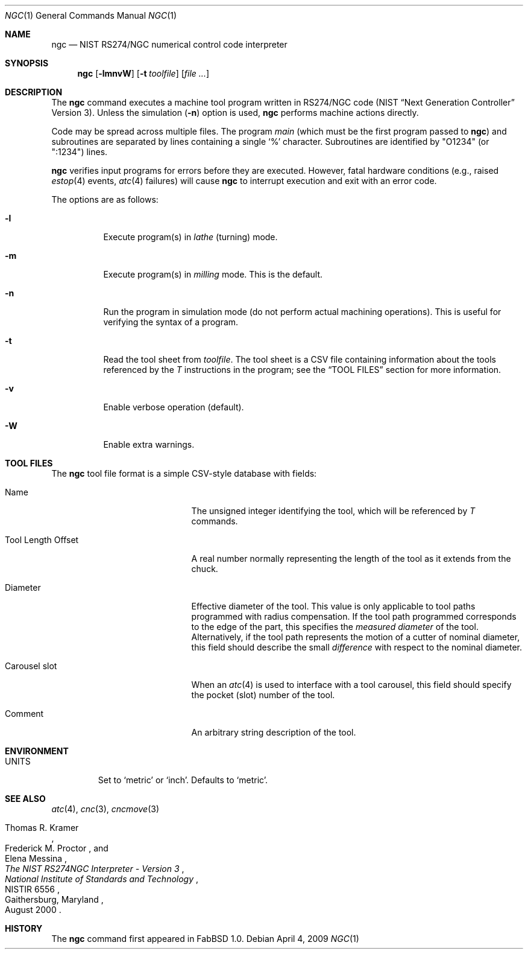 .\"	$FabBSD$
.\"	Public domain
.\"
.Dd $Mdocdate: April 4 2009 $
.Dt NGC 1
.Os
.Sh NAME
.Nm ngc
.Nd NIST RS274/NGC numerical control code interpreter
.Sh SYNOPSIS
.Nm ngc
.Op Fl lmnvW
.Op Fl t Ar toolfile
.Op Ar file ...
.Sh DESCRIPTION
The
.Nm
command executes a machine tool program written in RS274/NGC code
(NIST
.Dq Next Generation Controller
Version 3).
Unless the simulation
.Pf ( Fl n )
option is used,
.Nm
performs machine actions directly.
.Pp
Code may be spread across multiple files.
The program
.Em main
(which must be the first program passed to
.Nm )
and subroutines are separated by lines containing a single
.Sq %
character.
Subroutines are identified by "O1234" (or ":1234") lines.
.Pp
.Nm
verifies input programs for errors before they are executed.
However, fatal hardware conditions (e.g., raised
.Xr estop 4
events,
.Xr atc 4
failures) will cause
.Nm
to interrupt execution and exit with an error code.
.Pp
The options are as follows:
.Bl -tag -width Ds
.It Fl l
Execute program(s) in
.Em lathe
(turning) mode.
.It Fl m
Execute program(s) in
.Em milling
mode.
This is the default.
.It Fl n
Run the program in simulation mode (do not perform actual machining operations).
This is useful for verifying the syntax of a program.
.It Fl t
Read the tool sheet from
.Ar toolfile .
The tool sheet is a CSV file containing information about the tools referenced
by the
.Em T
instructions in the program; see the
.Dq TOOL FILES
section for more information.
.It Fl v
Enable verbose operation (default).
.It Fl W
Enable extra warnings.
.El
.Sh TOOL FILES
The
.Nm
tool file format is a simple CSV-style database with fields:
.Bl -tag -width "Tool Length Offset "
.It Name
The unsigned integer identifying the tool, which will be referenced by
.Em T
commands.
.It Tool Length Offset
A real number normally representing the length of the tool as it extends
from the chuck.
.It Diameter
Effective diameter of the tool.
This value is only applicable to tool paths programmed with radius compensation.
If the tool path programmed corresponds to the edge of the part, this specifies
the
.Em measured diameter
of the tool.
Alternatively, if the tool path represents the motion of a cutter of nominal
diameter, this field should describe the small
.Em difference
with respect to the nominal diameter.
.It Carousel slot
When an
.Xr atc 4
is used to interface with a tool carousel, this field should specify the pocket
(slot) number of the tool.
.It Comment
An arbitrary string description of the tool.
.El
.Sh ENVIRONMENT
.Bl -tag -width UNITS
.It Ev UNITS
Set to
.Sq metric
or
.Sq inch .
Defaults to
.Sq metric .
.El
.Sh SEE ALSO
.Xr atc 4 ,
.Xr cnc 3 ,
.Xr cncmove 3
.Rs
.%A Thomas R. Kramer
.%A Frederick M. Proctor
.%A Elena Messina
.%D August 2000
.%T "The NIST RS274NGC Interpreter - Version 3"
.%C Gaithersburg, Maryland
.%I National Institute of Standards and Technology
.%R NISTIR 6556
.Re
.Sh HISTORY
The
.Nm
command first appeared in FabBSD 1.0.
